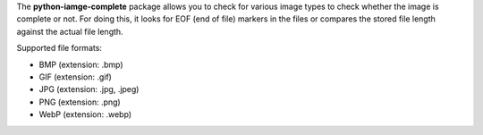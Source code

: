 The **python-iamge-complete** package allows you to check for various
image types to check whether the image is complete or not. For doing
this, it looks for EOF (end of file) markers in the files or compares
the stored file length against the actual file length.

Supported file formats:

* BMP (extension: .bmp)
* GIF (extension: .gif)
* JPG (extension: .jpg, .jpeg)
* PNG (extension: .png)
* WebP (extension: .webp)

